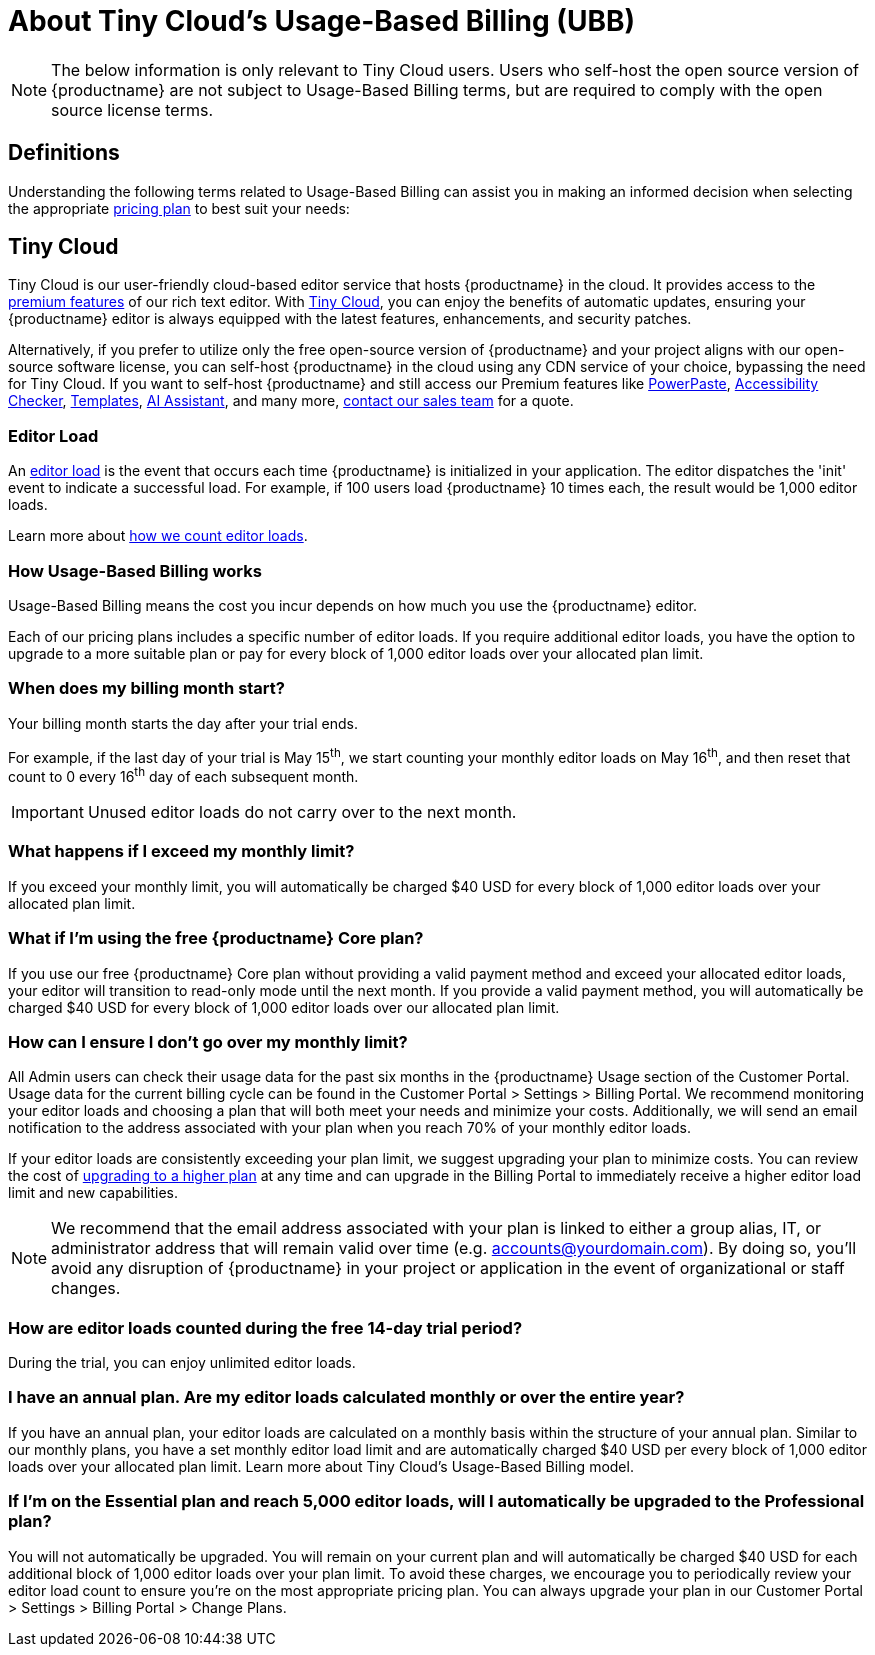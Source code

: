 
= About Tiny Cloud's Usage-Based Billing (UBB)
:description_short: About Tiny Cloud's Usage-Based Billing (UBB) | {productname}
:description: Learn more about what Tiny Cloud's Usage-Based Billing (UBB) is, and how it affects your application.
:keywords: {productname}, cloud, script, textarea, ubb, faq, usage-based billing, frequently asked questions, usage, billing


[NOTE]
The below information is only relevant to Tiny Cloud users. Users who self-host the open source version of {productname} are not subject to Usage-Based Billing terms, but are required to comply with the open source license terms. 

== Definitions

Understanding the following terms related to Usage-Based Billing can assist you in making an informed decision when selecting the appropriate link:https://www.tiny.cloud/pricing[pricing plan] to best suit your needs:

== Tiny Cloud

Tiny Cloud is our user-friendly cloud-based editor service that hosts {productname} in the cloud. It provides access to the link:https://www.tiny.cloud/tinymce/features/[premium features] of our rich text editor. With link:https://www.tiny.cloud/solutions/on-premise-or-cloud-based-text-editor/[Tiny Cloud], you can enjoy the benefits of automatic updates, ensuring your {productname} editor is always equipped with the latest features, enhancements, and security patches.

Alternatively, if you prefer to utilize only the free open-source version of {productname} and your project aligns with our open-source software license, you can self-host {productname} in the cloud using any CDN service of your choice, bypassing the need for Tiny Cloud.
If you want to self-host {productname} and still access our Premium features like link:https://www.tiny.cloud/tinymce/features/powerpaste/[PowerPaste], link:https://www.tiny.cloud/tinymce/features/accessibility-checker/[Accessibility Checker], link:https://www.tiny.cloud/tinymce/features/templates/[Templates], link:https://www.tiny.cloud/tinymce/features/ai-integration/[AI Assistant], and many more, link:https://www.tiny.cloud/contact/[contact our sales team] for a quote.

=== Editor Load

An xref:understanding-editor-loads.adoc[editor load] is the event that occurs each time {productname} is initialized in your application. The editor dispatches the 'init' event to indicate a successful load. For example, if 100 users load {productname} 10 times each, the result would be 1,000 editor loads. 

Learn more about xref:understanding-editor-loads.adoc#how-are-editor-loads-counted[how we count editor loads].

=== How Usage-Based Billing works

Usage-Based Billing means the cost you incur depends on how much you use the {productname} editor.

Each of our pricing plans includes a specific number of editor loads. If you require additional editor loads, you have the option to upgrade to a more suitable plan or pay for every block of 1,000 editor loads over your allocated plan limit.

=== When does my billing month start?

Your billing month starts the day after your trial ends. 

For example, if the last day of your trial is May 15^th^, we start counting your monthly editor loads on May 16^th^, and then reset that count to 0 every 16^th^ day of each subsequent month. 

[IMPORTANT]
Unused editor loads do not carry over to the next month. 

=== What happens if I exceed my monthly limit?

If you exceed your monthly limit, you will automatically be charged $40 USD for every block of 1,000 editor loads over your allocated plan limit.

=== What if I’m using the free {productname} Core plan? 

If you use our free {productname} Core plan without providing a valid payment method and exceed your allocated editor loads, your editor will transition to read-only mode until the next month. If you provide a valid payment method, you will automatically be charged $40 USD for every block of 1,000 editor loads over our allocated plan limit.

=== How can I ensure I don’t go over my monthly limit?

All Admin users can check their usage data for the past six months in the {productname} Usage section of the Customer Portal. Usage data for the current billing cycle can be found in the Customer Portal > Settings > Billing Portal. We recommend monitoring your editor loads and choosing a plan that will both meet your needs and minimize your costs. Additionally, we will send an email notification to the address associated with your plan when you reach 70% of your monthly editor loads.

If your editor loads are consistently exceeding your plan limit, we suggest upgrading your plan to minimize costs. You can review the cost of link:https://www.tiny.cloud/pricing/[upgrading to a higher plan] at any time and can upgrade in the Billing Portal to immediately receive a higher editor load limit and new capabilities.

[NOTE]
We recommend that the email address associated with your plan is linked to either a group alias, IT, or administrator address that will remain valid over time (e.g. accounts@yourdomain.com). By doing so, you'll avoid any disruption of {productname} in your project or application in the event of organizational or staff changes.

=== How are editor loads counted during the free 14-day trial period? 

During the trial, you can enjoy unlimited editor loads.

=== I have an annual plan. Are my editor loads calculated monthly or over the entire year?

If you have an annual plan, your editor loads are calculated on a monthly basis within the structure of your annual plan. Similar to our monthly plans, you have a set monthly editor load limit and are automatically charged $40 USD per every block of 1,000 editor loads over your allocated plan limit. Learn more about Tiny Cloud’s Usage-Based Billing model.

=== If I’m on the Essential plan and reach 5,000 editor loads, will I automatically be upgraded to the Professional plan?

You will not automatically be upgraded. You will remain on your current plan and will automatically be charged $40 USD for each additional block of 1,000 editor loads over your plan limit. To avoid these charges, we encourage you to periodically review your editor load count to ensure you’re on the most appropriate pricing plan. You can always upgrade your plan in our Customer Portal > Settings > Billing Portal > Change Plans.